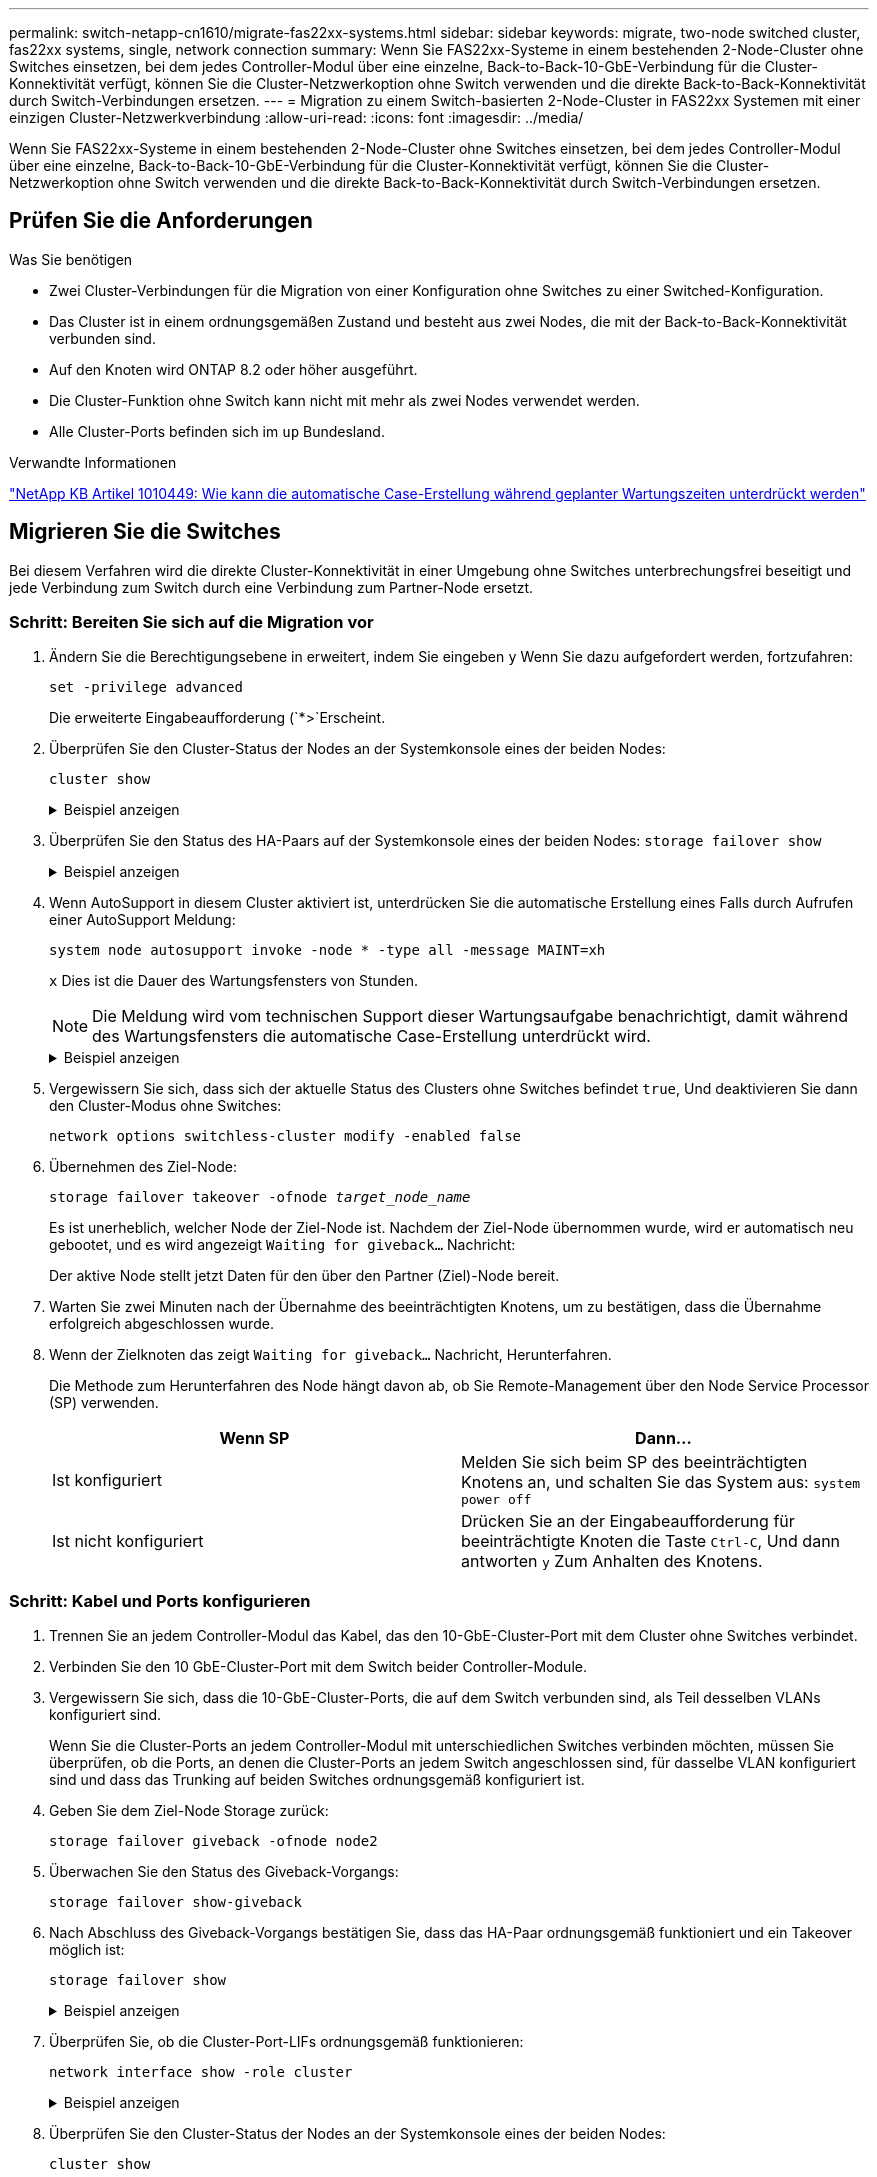 ---
permalink: switch-netapp-cn1610/migrate-fas22xx-systems.html 
sidebar: sidebar 
keywords: migrate, two-node switched cluster, fas22xx systems, single, network connection 
summary: Wenn Sie FAS22xx-Systeme in einem bestehenden 2-Node-Cluster ohne Switches einsetzen, bei dem jedes Controller-Modul über eine einzelne, Back-to-Back-10-GbE-Verbindung für die Cluster-Konnektivität verfügt, können Sie die Cluster-Netzwerkoption ohne Switch verwenden und die direkte Back-to-Back-Konnektivität durch Switch-Verbindungen ersetzen. 
---
= Migration zu einem Switch-basierten 2-Node-Cluster in FAS22xx Systemen mit einer einzigen Cluster-Netzwerkverbindung
:allow-uri-read: 
:icons: font
:imagesdir: ../media/


[role="lead"]
Wenn Sie FAS22xx-Systeme in einem bestehenden 2-Node-Cluster ohne Switches einsetzen, bei dem jedes Controller-Modul über eine einzelne, Back-to-Back-10-GbE-Verbindung für die Cluster-Konnektivität verfügt, können Sie die Cluster-Netzwerkoption ohne Switch verwenden und die direkte Back-to-Back-Konnektivität durch Switch-Verbindungen ersetzen.



== Prüfen Sie die Anforderungen

.Was Sie benötigen
* Zwei Cluster-Verbindungen für die Migration von einer Konfiguration ohne Switches zu einer Switched-Konfiguration.
* Das Cluster ist in einem ordnungsgemäßen Zustand und besteht aus zwei Nodes, die mit der Back-to-Back-Konnektivität verbunden sind.
* Auf den Knoten wird ONTAP 8.2 oder höher ausgeführt.
* Die Cluster-Funktion ohne Switch kann nicht mit mehr als zwei Nodes verwendet werden.
* Alle Cluster-Ports befinden sich im `up` Bundesland.


.Verwandte Informationen
https://kb.netapp.com/Advice_and_Troubleshooting/Data_Storage_Software/ONTAP_OS/How_to_suppress_automatic_case_creation_during_scheduled_maintenance_windows["NetApp KB Artikel 1010449: Wie kann die automatische Case-Erstellung während geplanter Wartungszeiten unterdrückt werden"^]



== Migrieren Sie die Switches

Bei diesem Verfahren wird die direkte Cluster-Konnektivität in einer Umgebung ohne Switches unterbrechungsfrei beseitigt und jede Verbindung zum Switch durch eine Verbindung zum Partner-Node ersetzt.



=== Schritt: Bereiten Sie sich auf die Migration vor

. Ändern Sie die Berechtigungsebene in erweitert, indem Sie eingeben `y` Wenn Sie dazu aufgefordert werden, fortzufahren:
+
`set -privilege advanced`

+
Die erweiterte Eingabeaufforderung (`*>`Erscheint.

. Überprüfen Sie den Cluster-Status der Nodes an der Systemkonsole eines der beiden Nodes:
+
`cluster show`

+
.Beispiel anzeigen
[%collapsible]
====
Im folgenden Beispiel werden Informationen über den Systemzustand und die Berechtigung der Nodes im Cluster angezeigt:

[listing]
----

cluster::*> cluster show
Node                 Health  Eligibility   Epsilon
-------------------- ------- ------------  ------------
node1                true    true          false
node2                true    true          false

2 entries were displayed.
----
====
. Überprüfen Sie den Status des HA-Paars auf der Systemkonsole eines der beiden Nodes: `storage failover show`
+
.Beispiel anzeigen
[%collapsible]
====
Das folgende Beispiel zeigt den Status von node1 und node2:

[listing]
----

Node           Partner        Possible State Description
-------------- -------------- -------- -------------------------------------
node1          node2          true      Connected to node2
node2          node1          true      Connected to node1

2 entries were displayed.
----
====
. Wenn AutoSupport in diesem Cluster aktiviert ist, unterdrücken Sie die automatische Erstellung eines Falls durch Aufrufen einer AutoSupport Meldung:
+
`system node autosupport invoke -node * -type all -message MAINT=xh`

+
`x` Dies ist die Dauer des Wartungsfensters von Stunden.

+

NOTE: Die Meldung wird vom technischen Support dieser Wartungsaufgabe benachrichtigt, damit während des Wartungsfensters die automatische Case-Erstellung unterdrückt wird.

+
.Beispiel anzeigen
[%collapsible]
====
Mit dem folgenden Befehl wird die automatische Case-Erstellung für zwei Stunden unterdrückt:

[listing]
----
cluster::*> system node autosupport invoke -node * -type all -message MAINT=2h
----
====
. Vergewissern Sie sich, dass sich der aktuelle Status des Clusters ohne Switches befindet `true`, Und deaktivieren Sie dann den Cluster-Modus ohne Switches:
+
`network options switchless-cluster modify -enabled false`

. Übernehmen des Ziel-Node:
+
`storage failover takeover -ofnode _target_node_name_`

+
Es ist unerheblich, welcher Node der Ziel-Node ist. Nachdem der Ziel-Node übernommen wurde, wird er automatisch neu gebootet, und es wird angezeigt `Waiting for giveback...` Nachricht:

+
Der aktive Node stellt jetzt Daten für den über den Partner (Ziel)-Node bereit.

. Warten Sie zwei Minuten nach der Übernahme des beeinträchtigten Knotens, um zu bestätigen, dass die Übernahme erfolgreich abgeschlossen wurde.
. Wenn der Zielknoten das zeigt `Waiting for giveback...` Nachricht, Herunterfahren.
+
Die Methode zum Herunterfahren des Node hängt davon ab, ob Sie Remote-Management über den Node Service Processor (SP) verwenden.

+
|===
| Wenn SP | Dann... 


 a| 
Ist konfiguriert
 a| 
Melden Sie sich beim SP des beeinträchtigten Knotens an, und schalten Sie das System aus: `system power off`



 a| 
Ist nicht konfiguriert
 a| 
Drücken Sie an der Eingabeaufforderung für beeinträchtigte Knoten die Taste `Ctrl-C`, Und dann antworten `y` Zum Anhalten des Knotens.

|===




=== Schritt: Kabel und Ports konfigurieren

. Trennen Sie an jedem Controller-Modul das Kabel, das den 10-GbE-Cluster-Port mit dem Cluster ohne Switches verbindet.
. Verbinden Sie den 10 GbE-Cluster-Port mit dem Switch beider Controller-Module.
. Vergewissern Sie sich, dass die 10-GbE-Cluster-Ports, die auf dem Switch verbunden sind, als Teil desselben VLANs konfiguriert sind.
+
Wenn Sie die Cluster-Ports an jedem Controller-Modul mit unterschiedlichen Switches verbinden möchten, müssen Sie überprüfen, ob die Ports, an denen die Cluster-Ports an jedem Switch angeschlossen sind, für dasselbe VLAN konfiguriert sind und dass das Trunking auf beiden Switches ordnungsgemäß konfiguriert ist.

. Geben Sie dem Ziel-Node Storage zurück:
+
`storage failover giveback -ofnode node2`

. Überwachen Sie den Status des Giveback-Vorgangs:
+
`storage failover show-giveback`

. Nach Abschluss des Giveback-Vorgangs bestätigen Sie, dass das HA-Paar ordnungsgemäß funktioniert und ein Takeover möglich ist:
+
`storage failover show`

+
.Beispiel anzeigen
[%collapsible]
====
Die Ausgabe sollte wie folgt aussehen:

[listing]
----

Node           Partner        Possible State Description
-------------- -------------- -------- -------------------------------------
node1          node2          true      Connected to node2
node2          node1          true      Connected to node1

2 entries were displayed.
----
====
. Überprüfen Sie, ob die Cluster-Port-LIFs ordnungsgemäß funktionieren:
+
`network interface show -role cluster`

+
.Beispiel anzeigen
[%collapsible]
====
Das folgende Beispiel zeigt, dass die LIFs sind `up` Auf node1 und node2 und dass die "is Home" Spalte Ergebnisse sind `true`:

[listing]
----

cluster::*> network interface show -role cluster
            Logical    Status     Network            Current       Current Is
Vserver     Interface  Admin/Oper Address/Mask       Node          Port    Home
----------- ---------- ---------- ------------------ ------------- ------- ----
node1
            clus1        up/up    192.168.177.121/24  node1        e1a     true
node2
            clus1        up/up    192.168.177.123/24  node2        e1a     true

2 entries were displayed.
----
====
. Überprüfen Sie den Cluster-Status der Nodes an der Systemkonsole eines der beiden Nodes:
+
`cluster show`

+
.Beispiel anzeigen
[%collapsible]
====
Im folgenden Beispiel werden Informationen über den Systemzustand und die Berechtigung der Nodes im Cluster angezeigt:

[listing]
----

cluster::*> cluster show
Node                 Health  Eligibility   Epsilon
-------------------- ------- ------------  ------------
node1                true    true          false
node2                true    true          false

2 entries were displayed.
----
====
. Ping für die Cluster-Ports zur Überprüfung der Cluster-Konnektivität:
+
`cluster ping-cluster local`

+
Die Befehlsausgabe sollte die Verbindung zwischen allen Cluster-Ports anzeigen.





=== Schritt 3: Führen Sie den Vorgang durch

. Wenn Sie die automatische Erstellung eines Cases unterdrückten, können Sie sie erneut aktivieren, indem Sie eine AutoSupport Meldung aufrufen:
+
`system node autosupport invoke -node * -type all -message MAINT=END`

+
.Beispiel anzeigen
[%collapsible]
====
[listing]
----
cluster::*> system node autosupport invoke -node * -type all -message MAINT=END
----
====
. Ändern Sie die Berechtigungsebene zurück in den Administrator:
+
`set -privilege admin`



